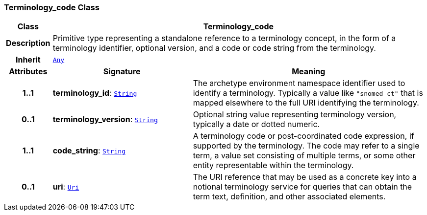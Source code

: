 === Terminology_code Class

[cols="^1,3,5"]
|===
h|*Class*
2+^h|*Terminology_code*

h|*Description*
2+a|Primitive type representing a standalone reference to a terminology concept, in the form of a terminology identifier, optional version, and a code or code string from the terminology.

h|*Inherit*
2+|`<<_any_class,Any>>`

h|*Attributes*
^h|*Signature*
^h|*Meaning*

h|*1..1*
|*terminology_id*: `<<_string_class,String>>`
a|The archetype environment namespace identifier used to identify a terminology. Typically a value like `"snomed_ct"` that is mapped elsewhere to the full URI identifying the terminology.

h|*0..1*
|*terminology_version*: `<<_string_class,String>>`
a|Optional string value representing terminology version, typically a date or dotted numeric.

h|*1..1*
|*code_string*: `<<_string_class,String>>`
a|A terminology code or post-coordinated code expression, if supported by the terminology. The code may refer to a single term, a value set consisting of multiple terms, or some other entity representable within the terminology.

h|*0..1*
|*uri*: `<<_uri_class,Uri>>`
a|The URI reference that may be used as a concrete key into a notional terminology service for queries that can obtain the term text, definition, and other associated elements.
|===
